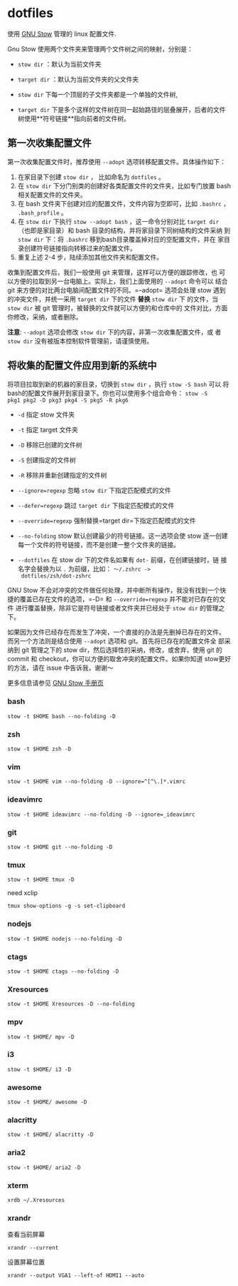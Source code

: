 * dotfiles
使用 [[https://www.gnu.org/software/stow/][GNU Stow]] 管理的 linux 配置文件.

Gnu Stow 使用两个文件夹来管理两个文件树之间的映射，分别是：

- =stow dir= ：默认为当前文件夹
- =target dir= ：默认为当前文件夹的父文件夹

- =stow dir= 下每一个顶层的子文件夹都是一个单独的文件树,
- =target dir= 下是多个这样的文件树在同一起始路径的层叠展开，后者的文件
  树使用**符号链接**指向前者的文件树。

** 第一次收集配置文件

第一次收集配置文件时，推荐使用 =--adopt= 选项转移配置文件。具体操作如下：

1. 在家目录下创建 =stow dir= ， 比如命名为 =dotfiles= 。
2. 在 =stow dir= 下分门别类的创建好各类配置文件的文件夹，比如专门放置
   bash 相关配置文件的文件夹。
3. 在 bash 文件夹下创建对应的配置文件，文件内容为空即可，比如 =.bashrc=
   ， =.bash_profile= 。
4. 在 =stow dir= 下执行 =stow --adopt bash= ，这一命令分别对比 =target dir=
   （也即是家目录）和 bash 目录的结构，并将家目录下同树结构的文件采纳
   到 =stow dir= 下：将 =.bashrc= 移到bash目录覆盖掉对应的空配置文件，并在
   家目录创建符号链接指向转移过来的配置文件。
5. 重复上述 2-4 步，陆续添加其他文件夹和配置文件。



收集到配置文件后，我们一般使用 git 来管理，这样可以方便的跟踪修改，也
可以方便的拉取到另一台电脑上。实际上，我们上面使用的 =--adopt= 命令可以
结合 git 来方便的对比两台电脑间配置文件的不同。=--adopt= 选项会处理
stow 遇到的冲突文件，并统一采用 =target dir= 下的文件 **替换** =stow dir= 下
的文件，当 =stow dir= 被 git 管理时，被替换的文件就可以方便的和仓库中的
文件对比，方面你修改，采纳，或者删除。

**注意**: =--adopt= 选项会修改 =stow dir= 下的内容，非第一次收集配置文件，或
者 =stow dir= 没有被版本控制软件管理前，请谨慎使用。

** 将收集的配置文件应用到新的系统中

将项目拉取到新的机器的家目录，切换到 =stow dir= ，执行 =stow -S bash= 可以
将bash的配置文件展开到家目录下。你也可以使用多个组合命令： =stow -S
pkg1 pkg2 -D pkg3 pkg4 -S pkg5 -R pkg6=

- =-d= 指定 stow 文件夹
- =-t= 指定 target 文件夹
- =-D= 移除已创建的文件树
- =-S= 创建指定的文件树
- =-R= 移除并重新创建指定的文件树

- =--ignore=regexp= 忽略 =stow dir= 下指定匹配模式的文件
- =--defer=regexp= 跳过 =target dir= 下指定匹配模式的文件
- =--override=regexp= 强制替换=target dir=下指定匹配模式的文件

- =--no-folding= stow 默认创建最少的符号链接。这一选项会使 stow 逐一创建
  每一个文件的符号链接，而不是创建一整个文件夹的链接。
- =--dotfiles= 在 stow dir 下的文件名如果有 =dot-= 前缀，在创建链接时，链
  接名字会替换为以 =.= 为前缀，比如： =～/.zshrc ->
  dotfiles/zsh/dot-zshrc=

GNU Stow 不会对冲突的文件做任何处理，并中断所有操作，我没有找到一个快
捷的覆盖已存在文件的选项，=-D= 和 =--override=regexp= 并不能对已存在的文件
进行覆盖替换，除非它是符号链接或者文件夹并已经处于 =stow dir= 的管理之下。

如果因为文件已经存在而发生了冲突，一个直接的办法是先删掉已存在的文件。
而另一个方法则是结合使用 =--adopt= 选项和 git。首先将已存在的配置文件全
部采纳到 git 管理之下的 stow dir，然后选择性的采纳，修改，或舍弃，使用
git 的 commit 和 checkout，你可以方便的取舍冲突的配置文件。如果你知道
stow更好的方法，请在 issue 中告诉我，谢谢～

更多信息请参见 [[https://www.gnu.org/software/stow/manual/stow.html][GNU Stow 手册页]]

*** bash
 : stow -t $HOME bash --no-folding -D
*** zsh
 : stow -t $HOME zsh -D
*** vim
: stow -t $HOME vim --no-folding -D --ignore=^[^\.]*.vimrc
*** ideavimrc
: stow -t $HOME ideavimrc --no-folding -D --ignore=_ideavimrc
*** git
: stow -t $HOME git --no-folding -D
*** tmux
: stow -t $HOME tmux -D
need xclip
: tmux show-options -g -s set-clipboard
*** nodejs
: stow -t $HOME nodejs --no-folding -D
*** ctags
: stow -t $HOME ctags --no-folding -D
*** Xresources
: stow -t $HOME Xresources -D --no-folding
*** mpv
: stow -t $HOME/ mpv -D
*** i3
: stow -t $HOME/ i3 -D
*** awesome
: stow -t $HOME/ awesome -D
*** alacritty
: stow -t $HOME/ alacritty -D
*** aria2
: stow -t $HOME/ aria2 -D
*** xterm

 : xrdb ~/.Xresources

*** xrandr

 查看当前屏幕
 : xrandr --current


 设置屏幕位置
 : xrandr --output VGA1 --left-of HDMI1 --auto
